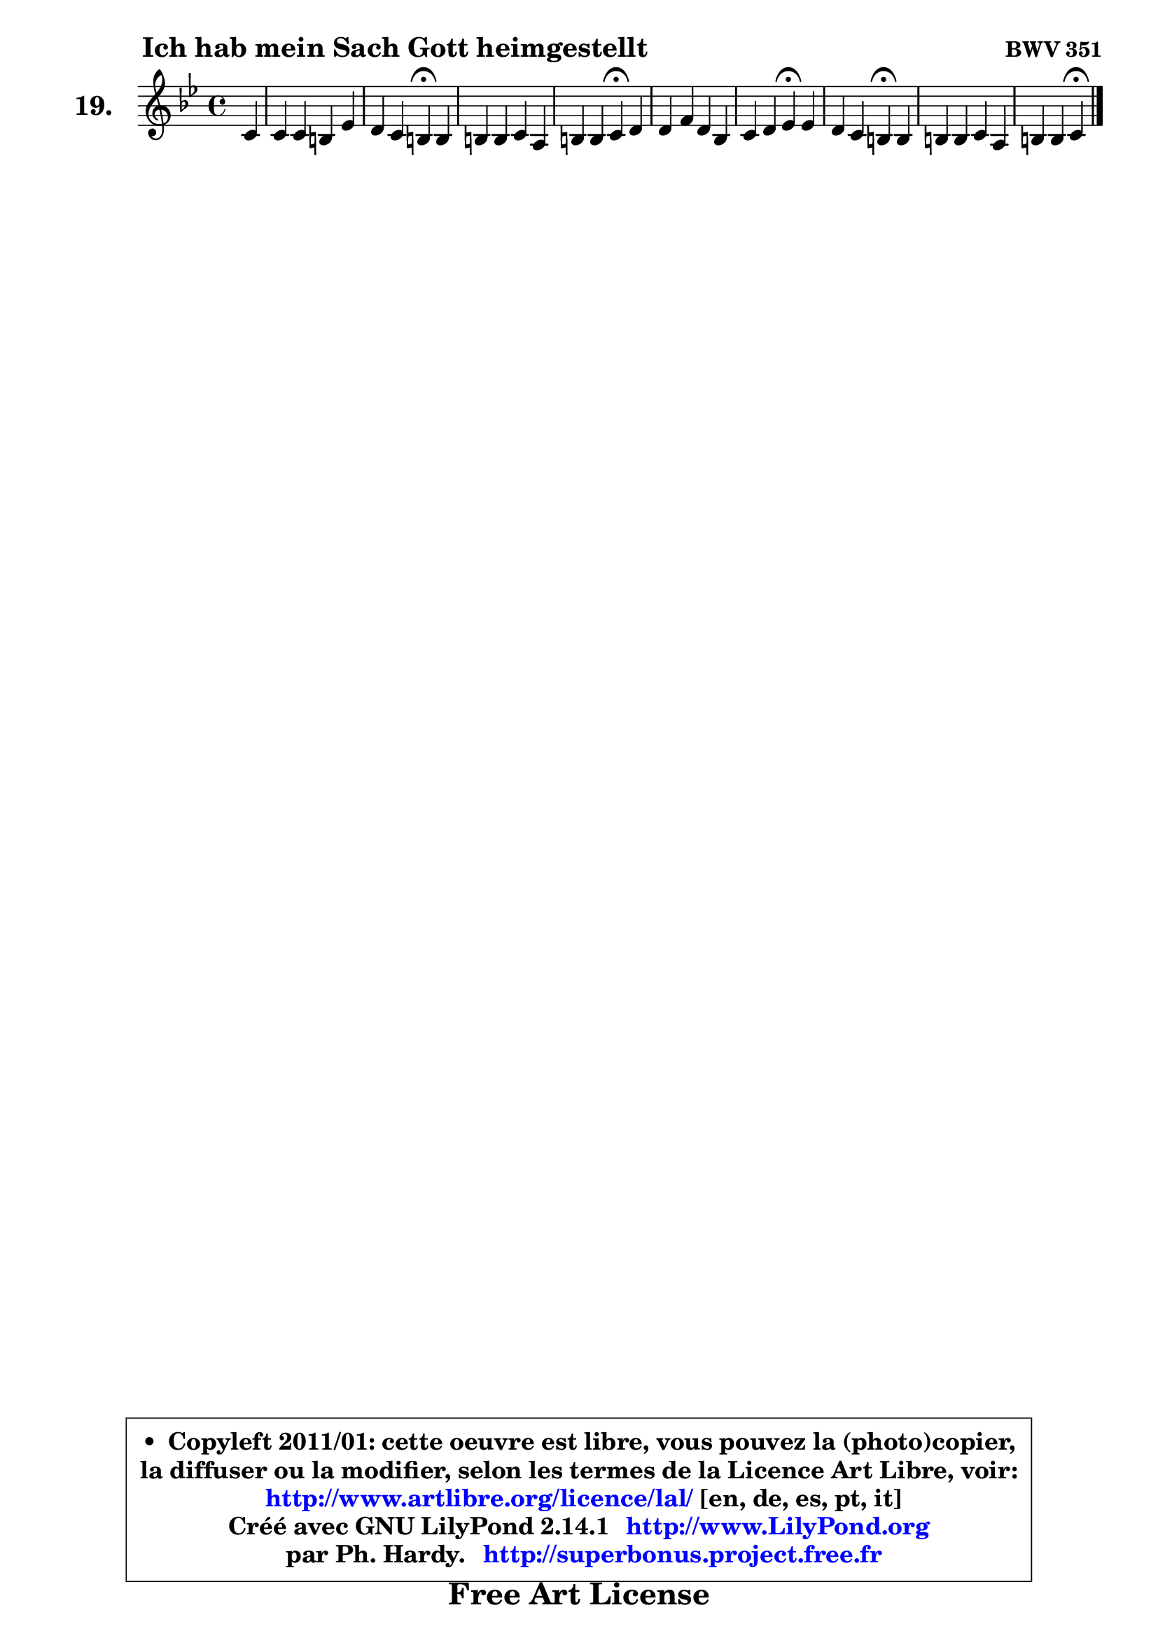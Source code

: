 
\version "2.14.1"

  \paper {
%	system-system-spacing #'padding = #0.1
%	score-system-spacing #'padding = #0.1
%	ragged-bottom = ##f
%	ragged-last-bottom = ##f
	}

  \header {
      opus = \markup { \bold "BWV 351" }
      piece = \markup { \hspace #9 \fontsize #2 \bold "Ich hab mein Sach Gott heimgestellt" }
      maintainer = "Ph. Hardy"
      maintainerEmail = "superbonus.project@free.fr"
      lastupdated = "2011/Jul/20"
      tagline = \markup { \fontsize #3 \bold "Free Art License" }
      copyright = \markup { \fontsize #3  \bold   \override #'(box-padding .  1.0) \override #'(baseline-skip . 2.9) \box \column { \center-align { \fontsize #-2 \line { • \hspace #0.5 Copyleft 2011/01: cette oeuvre est libre, vous pouvez la (photo)copier, } \line { \fontsize #-2 \line {la diffuser ou la modifier, selon les termes de la Licence Art Libre, voir: } } \line { \fontsize #-2 \with-url #"http://www.artlibre.org/licence/lal/" \line { \fontsize #1 \hspace #1.0 \with-color #blue http://www.artlibre.org/licence/lal/ [en, de, es, pt, it] } } \line { \fontsize #-2 \line { Créé avec GNU LilyPond 2.14.1 \with-url #"http://www.LilyPond.org" \line { \with-color #blue \fontsize #1 \hspace #1.0 \with-color #blue http://www.LilyPond.org } } } \line { \hspace #1.0 \fontsize #-2 \line {par Ph. Hardy. } \line { \fontsize #-2 \with-url #"http://superbonus.project.free.fr" \line { \fontsize #1 \hspace #1.0 \with-color #blue http://superbonus.project.free.fr } } } } } }

	  }

  guidemidi = {
	r4 |
	R1 |
	r2 \tempo 4 = 30 r4 \tempo 4 = 78 r4 |
	R1 |
	r2 \tempo 4 = 30 r4 \tempo 4 = 78 r4 |
	R1 |
	r2 \tempo 4 = 30 r4 \tempo 4 = 78 r4 |
	r2 \tempo 4 = 30 r4 \tempo 4 = 78 r4 |
	R1 |
	r2 \tempo 4 = 30 r4 
	}

  upper = {
\displayLilyMusic \transpose g c {
	\time 4/4
        \key g \dorian  % f \major
	\clef treble
	\partial 4
	\voiceOne
	<< { 
	% SOPRANO
	\set Voice.midiInstrument = "acoustic grand"
	\relative c'' {
	g4 |
	g4 g fis bes |
	a4 g fis\fermata fis |
	fis4 fis g e |
	fis4 fis g\fermata a |
	a4 c a f |
	g4 a bes\fermata bes |
	a4 g fis\fermata fis |
	fis4 fis g e |
	fis4 fis g\fermata 
	\bar "|."
	} % fin de relative
	}

%	\context Voice="1" { \voiceTwo 
%	% ALTO
%	\set Voice.midiInstrument = "acoustic grand"
%	\relative c' {
%	d4 |
%	d4 d8 cis d4 g8 f |
%	es8 d e4 d d |
%	c4 d d c |
%	c8 es d4 d f |
%	f4 g f f |
%	es8 d c es d4 g4 ~ |
%	g8 fis8 g8 g,8 d'4 d |
%	c8 d es d d4 e |
%	d4 d d 
%	\bar "|."
%	} % fin de relative
%	\oneVoice
%	} >>
 >>
}
	}

  lower = {
\transpose g c {
	\time 4/4
	\key g \dorian  % f \major
	\clef bass
	\partial 4
	\voiceOne
	<< { 
	% TENOR
	\set Voice.midiInstrument = "acoustic grand"
	\relative c' {
	bes4 |
	bes8 a g4 a d |
	c4 bes8 a a4 a |
	a4 a g g |
	a8 c c bes16 a bes4 c |
	c4 c c bes |
	bes4 a8 c bes4 d |
	d4. c8 a4 a |
	a4 a g4 ~ g16 a bes!8 |
	a8 g a16 bes c8 c[ b] 
	\bar "|."
	} % fin de relative
	}
	\context Voice="1" { \voiceTwo 
	% BASS
	\set Voice.midiInstrument = "acoustic grand"
	\relative c' {
	g4 |
	g8 f es4 d8 c! bes g |
	c4 cis d\fermata d8 es8 ~ |
	es8 d8 ~ d c!8 ~ c b8 c bes |
	a4 d g,\fermata f' |
	f8 g f e! f es8 ~ es d8 |
	es8 e f fis g4\fermata g, |
	d'4 es d\fermata d |
	a8 bes c4 bes8 b c cis |
	d4 d, g\fermata
	\bar "|."
	} % fin de relative
	\oneVoice
	} >>
}
	}


  \score { 

	\new PianoStaff <<
	\set PianoStaff.instrumentName = \markup { \bold \huge "19." }
	\new Staff = "upper" \upper
%	\new Staff = "lower" \lower
	>>

  \layout {
%	ragged-last = ##f
	  }

	 } % fin de score

 \score {
\unfoldRepeats { << \guidemidi \upper >> }
    \midi {
    \context {
     \Staff
      \remove "Staff_performer"
               }

     \context {
      \Voice
       \consists "Staff_performer"
                }

   \context { 
   \Score
   tempoWholesPerMinute = #(ly:make-moment 78 4)
		}
	  }
	}



